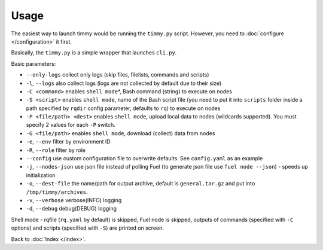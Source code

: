 =====
Usage
=====

The easiest way to launch timmy would be running the ``timmy.py`` script.
However, you need to :doc:`configure </configuration>` it first.

Basically, the ``timmy.py`` is a simple wrapper that launches ``cli.py``.

Basic parameters:

* ``--only-logs`` collect only logs (skip files, filelists, commands and scripts)
* ``-l``, ``--logs`` also collect logs (logs are not collected by default due to their size)
* ``-C <command>`` enables ``shell mode``\*, Bash command (string) to execute on nodes
* ``-S <script>`` enables ``shell mode``, name of the Bash script file (you need to put it into ``scripts`` folder inside a path specified by ``rqdir`` config parameter, defaults to ``rq``) to execute on nodes
* ``-P <file/path> <dest>`` enables ``shell mode``, upload local data to nodes (wildcards supported). You must specify 2 values for each ``-P`` switch.
* ``-G <file/path>`` enables ``shell mode``, download (collect) data from nodes
* ``-e``, ``--env`` filter by environment ID
* ``-R``, ``--role`` filter by role
* ``--config`` use custom configuration file to overwrite defaults. See ``config.yaml`` as an example
* ``-j``, ``--nodes-json`` use json file instead of polling Fuel (to generate json file use ``fuel node --json``) - speeds up initialization
* ``-o``, ``--dest-file`` the name/path for output archive, default is ``general.tar.gz`` and put into ``/tmp/timmy/archives``.
* ``-v``, ``--verbose`` verbose(INFO) logging
* ``-d``, ``--debug`` debug(DEBUG) logging

Shell mode - rqfile (``rq.yaml`` by default) is skipped, Fuel node is skipped, outputs of commands (specified with ``-C`` options) and scripts (specified with ``-S``) are printed on screen.

Back to :doc:`Index </index>`.
